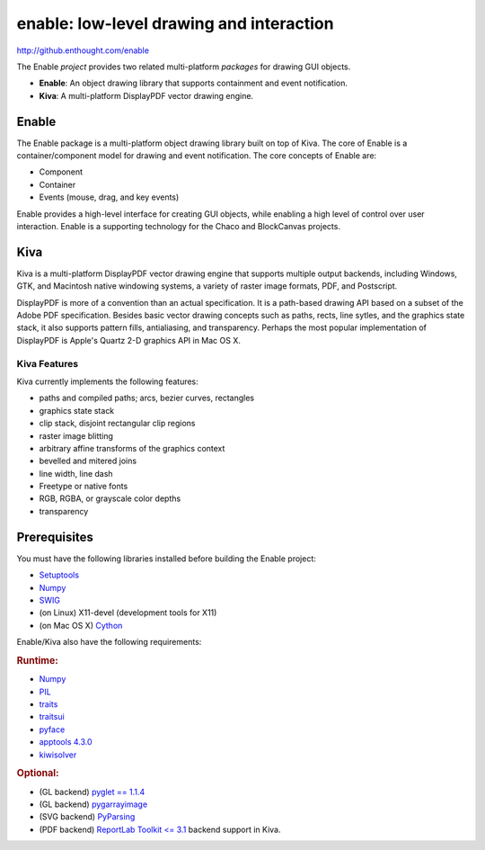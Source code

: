 =========================================
enable: low-level drawing and interaction
=========================================

http://github.enthought.com/enable

.. image:: https://travis-ci.org/enthought/enable.svg?branch=master
   :target: https://travis-ci.org/enthought/enable
   :alt: Build status

.. image:: https://coveralls.io/repos/enthought/enable/badge.png
   :target: https://coveralls.io/r/enthought/enable
   :alt: Coverage status

The Enable *project* provides two related multi-platform *packages* for drawing
GUI objects.

- **Enable**: An object drawing library that supports containment and event
  notification.
- **Kiva**: A multi-platform DisplayPDF vector drawing engine.

Enable
------

The Enable package is a multi-platform object drawing library built on top of
Kiva. The core of Enable is a container/component model for drawing and event
notification. The core concepts of Enable are:

- Component
- Container
- Events (mouse, drag, and key events)

Enable provides a high-level interface for creating GUI objects, while
enabling a high level of control over user interaction. Enable is a supporting
technology for the Chaco and BlockCanvas projects.


Kiva
----

Kiva is a multi-platform DisplayPDF vector drawing engine that supports
multiple output backends, including Windows, GTK, and Macintosh native
windowing systems, a variety of raster image formats, PDF, and Postscript.

DisplayPDF is more of a convention than an actual specification. It is a
path-based drawing API based on a subset of the Adobe PDF specification.
Besides basic vector drawing concepts such as paths, rects, line sytles, and
the graphics state stack, it also supports pattern fills, antialiasing, and
transparency. Perhaps the most popular implementation of DisplayPDF is
Apple's Quartz 2-D graphics API in Mac OS X.

Kiva Features
`````````````
Kiva currently implements the following features:

- paths and compiled paths; arcs, bezier curves, rectangles
- graphics state stack
- clip stack, disjoint rectangular clip regions
- raster image blitting
- arbitrary affine transforms of the graphics context
- bevelled and mitered joins
- line width, line dash
- Freetype or native fonts
- RGB, RGBA, or grayscale color depths
- transparency


Prerequisites
-------------

You must have the following libraries installed before building
the Enable project:

* `Setuptools <https://pypi.python.org/pypi/setuptools>`_
* `Numpy <http://pypi.python.org/pypi/numpy>`_
* `SWIG <http://www.swig.org/>`_
* (on Linux) X11-devel (development tools for X11)
* (on Mac OS X) `Cython <http://www.cython.org>`_

Enable/Kiva also have the following requirements:

.. rubric:: Runtime:

* `Numpy <http://pypi.python.org/pypi/numpy>`_
* `PIL <http://www.pythonware.com/products/pil>`_
* `traits <https://pypi.python.org/pypi/traits>`_
* `traitsui <https://pypi.python.org/pypi/traitsui>`_
* `pyface <https://pypi.python.org/pypi/pyface>`_
* `apptools 4.3.0 <https://pypi.python.org/pypi/apptools/>`_
* `kiwisolver <https://pypi.python.org/pypi/kiwisolver>`_

.. rubric:: Optional:

* (GL backend) `pyglet == 1.1.4 <https://bitbucket.org/pyglet/pyglet/get/pyglet-1.1.4.zip>`_
* (GL backend) `pygarrayimage <https://pypi.python.org/pypi/pygarrayimage>`_
* (SVG backend) `PyParsing <https://pypi.python.org/pypi/pyparsing>`_
* (PDF backend) `ReportLab Toolkit <= 3.1 <http://www.reportlab.org/rl_toolkit.html/>`_
  backend support in Kiva.

